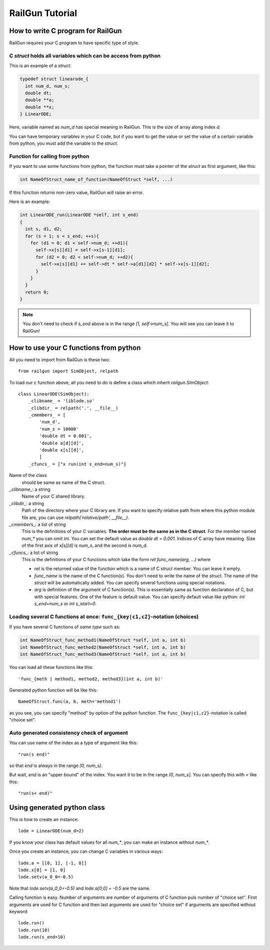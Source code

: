 RailGun Tutorial
================

How to write C program for RailGun
----------------------------------

RailGun requires your C program to have specific type of style.


C `struct` holds all variables which can be access from python
^^^^^^^^^^^^^^^^^^^^^^^^^^^^^^^^^^^^^^^^^^^^^^^^^^^^^^^^^^^^^^

This is an example of a `struct`:

.. sourcecode:: c

   typedef struct linearode_{
     int num_d, num_s;
     double dt;
     double **a;
     double **x;
   } LinearODE;

Here, variable named as `num_d` has special meaning in RailGun.
This is the size of array along index `d`.

You can have temporary variables in your C code, but if you want to
get the value or set the value of a certain variable from python, you
must add the variable to the `struct`.


Function for calling from python
^^^^^^^^^^^^^^^^^^^^^^^^^^^^^^^^

If you want to use some functions from python, the function must
take a pointer of the `struct` as first argument, like this:

.. sourcecode:: c

  int NameOfStruct_name_of_function(NameOfStruct *self, ...)

If this function returns non-zero value, RailGun will raise an error.

Here is an example:

.. sourcecode:: c

  int LinearODE_run(LinearODE *self, int s_end)
  {
    int s, d1, d2;
    for (s = 1; s < s_end; ++s){
      for (d1 = 0; d1 < self->num_d; ++d1){
        self->x[s][d1] = self->x[s-1][d1];
        for (d2 = 0; d2 < self->num_d; ++d2){
          self->x[s][d1] += self->dt * self->a[d1][d2] * self->x[s-1][d2];
        }
      }
    }
    return 0;
  }

.. note::

   You don't need to check if `s_end` above is in the range
   *[1, self->num_s]*. You will see you can leave it to RailGun!



How to use your C functions from python
---------------------------------------

All you need to import from RailGun is these two::

  from railgun import SimObject, relpath

To load our c function above, all you need to do is define a
class which inherit `railgun.SimObject`::

  class LinearODE(SimObject):
      _clibname_ = 'liblode.so'
      _clibdir_ = relpath('.', __file__)
      _cmembers_ = [
          'num_d',
          'num_s = 10000'
          'double dt = 0.001',
          'double a[d][d]',
          'double x[s][d]',
          ]
      _cfuncs_ = ["x run(int s_end=num_s)"]

Name of the class
    should be same as name of the C struct.
`_clibname_`: a string
    Name of your C shared library.
`_clibdir_`: a string
    Path of the directory where your C library are.
    If you want to specify relative path from where
    this python module file are, you can use
    `relpath('relative/path', __file__)`.
`_cmembers_`: a list of string
    This is the definitions of your C variables.
    **The order must be the same as in the C struct**.
    For the member named `num_*` you can omit `int`.
    You can set the default value as `double dt = 0.001`.
    Indices of C array have meaning. Size of the first axis of
    `x[s][d]` is `num_s`, and the second is `num_d`.
`_cfuncs_`: a list of string
    This is the definitions of your C functions which
    take the form `ret func_name(arg, ...)` where

    - `ret` is the returned value of the function which is a name
      of C `struct` member. You can leave it empty.
    - `func_name` is the name of the C function(s).
      You don't need to write the name of the `struct`.
      The name of the `struct` will be automatically added.
      You can specify several functions using special notations.
    - `arg` is definition of the argument of C function(s).
      This is essentially same as function declaration of C,
      but with special features. One of the feature is default
      value. You can specify default value like python:
      `int s_end=num_s` or `int s_start=0`.


.. _choices:

Loading several C functions at once: ``func_{key|c1,c2}``-notation (choices)
^^^^^^^^^^^^^^^^^^^^^^^^^^^^^^^^^^^^^^^^^^^^^^^^^^^^^^^^^^^^^^^^^^^^^^^^^^^^

If you have several C functions of *same type* such as:

.. sourcecode:: c

  int NameOfStruct_func_method1(NameOfStruct *self, int a, int b)
  int NameOfStruct_func_method2(NameOfStruct *self, int a, int b)
  int NameOfStruct_func_method3(NameOfStruct *self, int a, int b)

You can load all these functions like this::

  'func_{meth | method1, method2, method3}(int a, int b)'

Generated python function will be like this::

  NameOfStruct.func(a, b, meth='method1')

as you see, you can specify "method" by option of the python function.
The ``func_{key|c1,c2}``-notation is called "choice set".


Auto generated consistency check of argument
^^^^^^^^^^^^^^^^^^^^^^^^^^^^^^^^^^^^^^^^^^^^

You can use name of the index as a type of argument like this::

  "run(s end)"

so that `end` is always in the range `[0, num_s)`.

But wait, `end` is an "upper bound" of the index. You want
it to be in the range `(0, num_s]`. You can specify this with `<`
like this::

  "run(s< end)"


Using generated python class
----------------------------

This is how to create an instance::

   lode = LinearODE(num_d=2)

If you know your class has default values for all `num_*`, you
can make an instance without `num_*`.

Once you create an instance, you can change C variables in
various ways::

  lode.a = [[0, 1], [-1, 0]]
  lode.x[0] = [1, 0]
  lode.setv(a_0_0=-0.5)

Note that `lode.setv(a_0_0=-0.5)` and `lode.a[0,0] = -0.5` are
the same.

Calling function is easy. Number of arguments are number of arguments
of C function puls number of "choice set". First arguments are used for
C function and then last arguments are used for "choice set" if
arguments are specified without keyword::

  lode.run()
  lode.run(10)
  lode.run(s_end=10)
